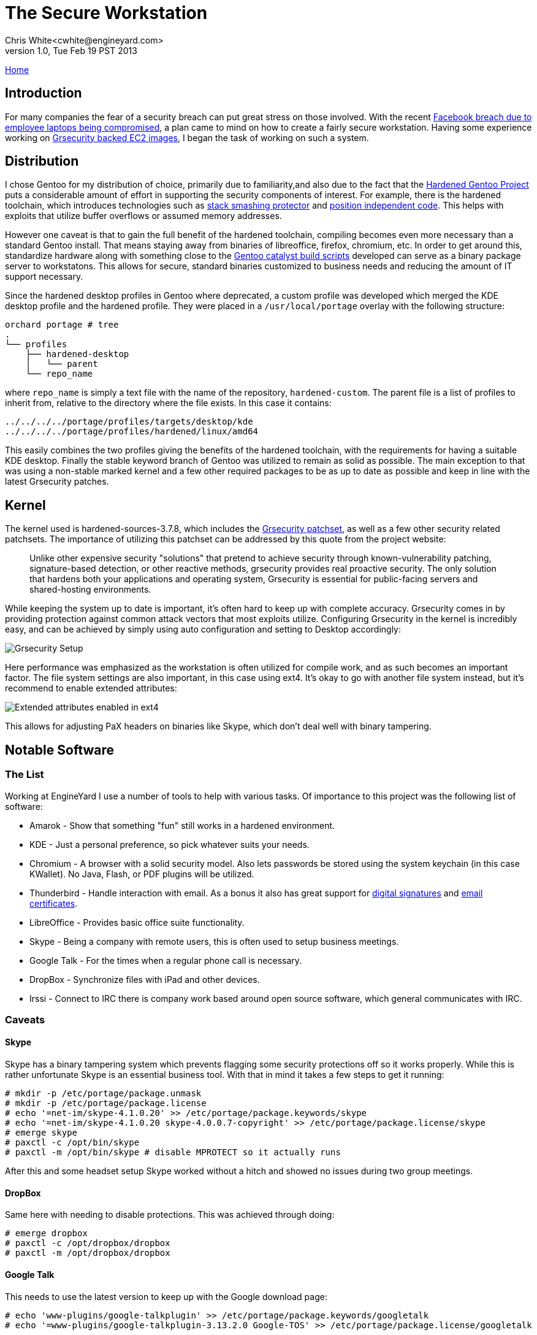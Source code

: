 The Secure Workstation
======================
Chris White<cwhite@engineyard.com>
v1.0, Tue Feb 19 PST 2013

link:/[Home]

== Introduction

For many companies the fear of a security breach can put great stress on those involved. With the recent http://www.facebook.com/notes/facebook-security/protecting-people-on-facebook/10151249208250766[Facebook breach due to employee laptops being compromised], a plan came to mind on how to create a fairly secure workstation. Having some experience working on https://github.com/cwgem/catalyst-support[Grsecurity backed EC2 images], I began the task of working on such a system.

== Distribution

I chose Gentoo for my distribution of choice, primarily due to familiarity,and also due to the fact that the http://www.gentoo.org/proj/en/hardened/[Hardened Gentoo Project] puts a considerable amount of effort in supporting the security components of interest. For example, there is the hardened toolchain, which introduces technologies such as http://www.research.ibm.com/trl/projects/security/ssp/[stack smashing protector] and http://linuxfromscratch.xtra-net.org/hlfs/view/unstable/glibc-2.4/chapter02/pie.html[position independent code]. This helps with exploits that utilize buffer overflows or assumed memory addresses.

However one caveat is that to gain the full benefit of the hardened toolchain, compiling becomes even more necessary than a standard Gentoo install. That means staying away from binaries of libreoffice, firefox, chromium, etc. In order to get around this, standardize hardware along with something close to the https://github.com/cwgem/catalyst-support[Gentoo catalyst build scripts] developed can serve as a binary package server to workstatons. This allows for secure, standard binaries customized to business needs and reducing the amount of IT support necessary.

Since the hardened desktop profiles in Gentoo where deprecated, a custom profile was developed which merged the KDE desktop profile and the hardened profile. They were placed in a `/usr/local/portage` overlay with the following structure:

[source,text]
----
orchard portage # tree
.
└── profiles
    ├── hardened-desktop
    │   └── parent
    └── repo_name
----

where `repo_name` is simply a text file with the name of the repository, `hardened-custom`. The parent file is a list of profiles to inherit from, relative to the directory where the file exists. In this case it contains:

[source,text]
----
../../../../portage/profiles/targets/desktop/kde
../../../../portage/profiles/hardened/linux/amd64
----

This easily combines the two profiles giving the benefits of the hardened toolchain, with the requirements for having a suitable KDE desktop. Finally the stable keyword branch of Gentoo was utilized to remain as solid as possible. The main exception to that was using a non-stable marked kernel and a few other required packages to be as up to date as possible and keep in line with the latest Grsecurity patches.

== Kernel

The kernel used is  hardened-sources-3.7.8, which includes the http://grsecurity.net/[Grsecurity patchset], as well as a few other security related patchsets. The importance of utilizing this patchset can be addressed by this quote from the project website:

[quote]
____
Unlike other expensive security "solutions" that pretend to achieve security through known-vulnerability patching, signature-based detection, or other reactive methods, grsecurity provides real proactive security. The only solution that hardens both your applications and operating system, Grsecurity is essential for public-facing servers and shared-hosting environments.
____

While keeping the system up to date is important, it's often hard to keep up with complete accuracy. Grsecurity comes in by providing protection against common attack vectors that most exploits utilize. Configuring Grsecurity in the kernel is incredibly easy, and can be achieved by simply using auto configuration and setting to Desktop accordingly:

image::/images/grescurity-setup.png[Grsecurity Setup]

Here performance was emphasized as the workstation is often utilized for compile work, and as such becomes an important factor. The file system settings are also important, in this case using ext4. It's okay to go with another file system instead, but it's recommend to enable extended attributes:

image::/images/ext4-setup.png[Extended attributes enabled in ext4]

This allows for adjusting PaX headers on binaries like Skype, which don't deal well with binary tampering.

== Notable Software

=== The List

Working at EngineYard I use a number of tools to help with various tasks. Of importance to this project was the following list of software:

* Amarok - Show that something "fun" still works in a hardened environment.
* KDE - Just a personal preference, so pick whatever suits your needs.
* Chromium - A browser with a solid security model. Also lets passwords be stored using the system keychain (in this case KWallet). No Java, Flash, or PDF plugins will be utilized.
* Thunderbird - Handle interaction with email. As a bonus it also has great support for https://support.mozillamessaging.com/en-US/kb/digitally-signing-and-encrypting-messages[digital signatures] and http://kb.mozillazine.org/Getting_an_SMIME_certificate[email certificates].
* LibreOffice - Provides basic office suite functionality.
* Skype - Being a company with remote users, this is often used to setup business meetings.
* Google Talk - For the times when a regular phone call is necessary.
* DropBox - Synchronize files with iPad and other devices.
* Irssi - Connect to IRC there is company work based around open source software, which general communicates with IRC.

=== Caveats

==== Skype

Skype has a binary tampering system which prevents flagging some security protections off so it works properly. While this is rather unfortunate Skype is an essential business tool. With that in mind it takes a few steps to get it running:

[source,console]
----
# mkdir -p /etc/portage/package.unmask
# mkdir -p /etc/portage/package.license
# echo '=net-im/skype-4.1.0.20' >> /etc/portage/package.keywords/skype
# echo '=net-im/skype-4.1.0.20 skype-4.0.0.7-copyright' >> /etc/portage/package.license/skype
# emerge skype
# paxctl -c /opt/bin/skype
# paxctl -m /opt/bin/skype # disable MPROTECT so it actually runs
----

After this and some headset setup Skype worked without a hitch and showed no issues during two group meetings.

==== DropBox

Same here with needing to disable protections. This was achieved through doing:

[source,console]
----
# emerge dropbox
# paxctl -c /opt/dropbox/dropbox
# paxctl -m /opt/dropbox/dropbox
----

==== Google Talk

This needs to use the latest version to keep up with the Google download page:

[source,console]
----
# echo 'www-plugins/google-talkplugin' >> /etc/portage/package.keywords/googletalk
# echo '=www-plugins/google-talkplugin-3.13.2.0 Google-TOS' >> /etc/portage/package.license/googletalk
----

That enables usage of Google Voice for phone calls in Chromium. Nothing had to be disabled for it protection wise to work.

== Home Directory Encryption

This was put off till the end in order to avoid dealing with too much trouble during setup. After much research I came to the conclusion that using http://www.arg0.net/encfs[encfs] would allow for a reasonable balance in having a secure system and time to setup. Everything that would contain personal documents was in `/home`, so the idea was to encrypt that alone and leave the rest of the system (freely available software) to its own. As this works with FUSE, support will need to be enabled in the kernel, and fuse (sys-fs/fuse) will need to be installed.

First is to logout of the system entirely for all users. In this case there was only one user. Also X11 based login managers such as gdm, kdm, and xdm will all need to be shutdown. Next, have a root screen up to handle the administrative tasks, and be sure it isn't in the `/home` directory somewhere. Now to create an encrypted location for `/home` to map to:

[source,console]
----
# mv /home /home.orig
# mkdir /home /home.enc
# encfs --public /home.enc /home
----

This creates a directory, `/home.enc`, where all of the `/home` files will be in encrypted form. `/home` will become the unencrypted version when the proper key is given. From then on all files that go to `/home` are encrypted. `--public` was provided to make DropBox work properly, which will fail to run without it set. When first run, `encfs` will promopt:

[source,text]
----
Creating new encrypted volume.
Please choose from one of the following options:
 enter "x" for expert configuration mode,
 enter "p" for pre-configured paranoia mode,
 anything else, or an empty line will select standard mode.
?>
----

Here standard mode was selected by simply pressing enter. This provides a reasonable balance between security an performance for a desktop system. After selection of the security mode, a prompt will appear to set the key for encryption. Enter the password and remember, if you lose it your home data will no longer be accessible in plain form. It's recommended to back up the data to a tarball somewhere, and then use gpg encryption to secure it:

[source,console]
----
# tar cjpvf /backup/someplace/home-backup.tar.bz2 /home.orig
# gpg -c /backup/someplace/home-backup.tar.bz2
----

Later backups can be retrieved by running:

[source,console]
# gpg /backup/someplace/home-backup.tar.bz2.gpg

Which will prompt for the password used to protect the file, and decrypt if it was successfully entered. Now it's time to encrypt the home data by simply copying the old data to the new encrypted home:

[source,console]
----
# rsync -a --progress /home.orig/ /home/
----

One final step for X11 users is to get around an issue with the Xauthority file not locking properly. The following snippet can be added to the user shell's rc file (`~/.bashrc` for example):

[source,console]
----
export XAUTHORITY=/tmp/.Xauthority-$USER
export ICEAUTHORITY=/tmp/.ICEauthority-$USER
----

From there X11 should start without any issues.

== Conclusion

Using this system I was able to confirm the following:

* Skype works without any issues, and the other party is able to hear me okay
* Google Voice plugin works
* Thunderbird shows no issues, and is able to perform well with emails running into the ten thousands
* LibreOffice did not show any issues as was expected
* DropBox indexes and downloads okay
* Amarok is able to play audio just fine
* Chromium is able to visit most major site without issue (save Flash based sites of course)
* Irssi connects just fine, though it was not anticipated that it would have any issues

As for what's next:

* Evaluate the security of Java and WebEx for desktop sharing meetings (for now phone dial-in is always an option)
* Figure out how to secure irssi passwords for NickServ and server authentication
* Look into a CampFire desktop solution, with the web version currently being a suitable alternative

I hope this guide shows that through even with the security provided through compile time and Grsecurity kernel protection, a reasonable workstation can be setup to provide practical usage. It will be interesting to see how these technologies will progress in the future to work towards further lessening the gap between security and usability.
